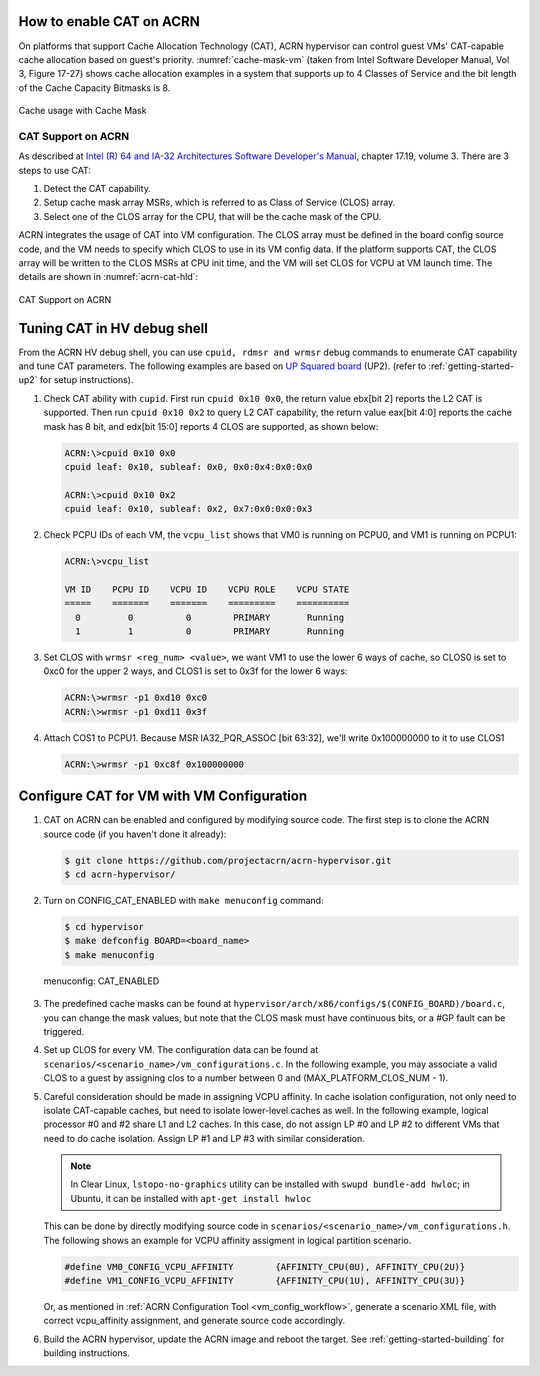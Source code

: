 .. _using_cat_up2:

How to enable CAT on ACRN
#########################

On platforms that support Cache Allocation Technology (CAT), ACRN hypervisor can
control guest VMs' CAT-capable cache allocation based on guest's priority. :numref:`cache-mask-vm`
(taken from Intel Software Developer Manual, Vol 3, Figure 17-27) shows cache allocation examples
in a system that supports up to 4 Classes of Service and the bit length of the Cache Capacity Bitmasks is 8.

.. figure:: images/examples_of_cbm.png
   :align: center
   :name: cache-mask-vm

   Cache usage with Cache Mask


CAT Support on ACRN
*******************

As described at `Intel (R) 64 and IA-32 Architectures Software Developer's Manual
<https://software.intel.com/en-us/download/intel-64-and-ia-32-architectures-sdm-combined-volumes-3a-3b-3c-and-3d-system-programming-guide>`_,
chapter 17.19, volume 3. There are 3 steps to use CAT:

1. Detect the CAT capability.
2. Setup cache mask array MSRs, which is referred to as Class of Service (CLOS) array.
3. Select one of the CLOS array for the CPU, that will be the cache mask of the CPU.

ACRN integrates the usage of CAT into VM configuration. The CLOS array must be defined
in the board config source code, and the VM needs to specify which CLOS to use in its VM
config data. If the platform supports CAT, the CLOS array will be written to the CLOS MSRs
at CPU init time, and the VM will set CLOS for VCPU at VM launch time.
The details are shown in :numref:`acrn-cat-hld`:

.. figure:: images/acrn_cat_hld.png
   :align: center
   :name: acrn-cat-hld

   CAT Support on ACRN

Tuning CAT in HV debug shell
############################

From the ACRN HV debug shell, you can use ``cpuid, rdmsr and wrmsr`` debug commands to
enumerate CAT capability and tune CAT parameters. The following examples are based on
`UP Squared board <http://www.up-board.org/upsquared/specifications/>`_ (UP2).
(refer to :ref:`getting-started-up2` for setup instructions).

#. Check CAT ability with ``cupid``. First run ``cpuid 0x10 0x0``, the return value ebx[bit 2]
   reports the L2 CAT is supported. Then run ``cpuid 0x10 0x2`` to query L2 CAT capability,
   the return value eax[bit 4:0] reports the cache mask has 8 bit, and edx[bit 15:0] reports 4 CLOS are
   supported, as shown below:

   .. code-block:: none

      ACRN:\>cpuid 0x10 0x0
      cpuid leaf: 0x10, subleaf: 0x0, 0x0:0x4:0x0:0x0

      ACRN:\>cpuid 0x10 0x2
      cpuid leaf: 0x10, subleaf: 0x2, 0x7:0x0:0x0:0x3

#. Check PCPU IDs of each VM, the ``vcpu_list`` shows that VM0 is running on PCPU0,
   and VM1 is running on PCPU1:

   .. code-block:: none

      ACRN:\>vcpu_list

      VM ID    PCPU ID    VCPU ID    VCPU ROLE    VCPU STATE
      =====    =======    =======    =========    ==========
        0         0          0        PRIMARY       Running
        1         1          0        PRIMARY       Running

#. Set CLOS with ``wrmsr <reg_num> <value>``, we want VM1 to use the lower 6 ways of cache,
   so CLOS0 is set to 0xc0 for the upper 2 ways, and CLOS1 is set to 0x3f for the lower
   6 ways:

   .. code-block:: none

      ACRN:\>wrmsr -p1 0xd10 0xc0
      ACRN:\>wrmsr -p1 0xd11 0x3f

#. Attach COS1 to PCPU1. Because MSR IA32_PQR_ASSOC [bit 63:32], we'll write 0x100000000
   to it to use CLOS1

   .. code-block:: none

      ACRN:\>wrmsr -p1 0xc8f 0x100000000

.. _configure_cat_vm:

Configure CAT for VM with VM Configuration
##########################################

#. CAT on ACRN can be enabled and configured by modifying source code. The first
   step is to clone the ACRN source code (if you haven't done it already):

   .. code-block:: none

      $ git clone https://github.com/projectacrn/acrn-hypervisor.git
      $ cd acrn-hypervisor/

#. Turn on CONFIG_CAT_ENABLED with ``make menuconfig`` command:

   .. code-block:: none

     $ cd hypervisor
     $ make defconfig BOARD=<board_name>
     $ make menuconfig

   .. figure:: images/menuconfig-cat.png
      :align: center

      menuconfig: CAT_ENABLED

#. The predefined cache masks can be found at
   ``hypervisor/arch/x86/configs/$(CONFIG_BOARD)/board.c``, you can change the mask values,
   but note that the CLOS mask must have continuous bits, or a #GP fault can be triggered.

   .. code-block:: none
      :emphasize-lines: 3,7,11,15

      struct platform_clos_info platform_clos_array[MAX_PLATFORM_CLOS_NUM] = {
              {
                      .clos_mask = 0xff,
                      .msr_index = MSR_IA32_L2_MASK_0,
              },
              {
                      .clos_mask = 0xff,
                      .msr_index = MSR_IA32_L2_MASK_1,
              },
              {
                      .clos_mask = 0xff,
                      .msr_index = MSR_IA32_L2_MASK_2,
              },
              {
                      .clos_mask = 0xff,
                      .msr_index = MSR_IA32_L2_MASK_3,
              },
      };

#. Set up CLOS for every VM. The configuration data can be found at
   ``scenarios/<scenario_name>/vm_configurations.c``. In the following example,
   you may associate a valid CLOS to a guest by assigning clos to a number between
   0 and (MAX_PLATFORM_CLOS_NUM - 1).

   .. code-block:: none
      :emphasize-lines: 6

      struct acrn_vm_config vm_configs[CONFIG_MAX_VM_NUM] = {
              {
                      .load_order = SOS_VM,
                      .name = "ACRN SOS VM",
                      .guest_flags = 0U,
                      .clos = 1,
                      .memory = {
                              .start_hpa = 0x0UL,
                              .size = CONFIG_SOS_RAM_SIZE,
                      },
                      .os_config = {
                              .name = "ACRN Service OS",
                      },
              },
      };

#. Careful consideration should be made in assigning VCPU affinity. In cache isolation configuration,
   not only need to isolate CAT-capable caches, but need to isolate lower-level caches as well.
   In the following example, logical processor #0 and #2 share L1 and L2 caches. In this case,
   do not assign LP #0 and LP #2 to different VMs that need to do cache isolation. Assign LP #1 and LP #3
   with similar consideration.

   .. code-block:: none
      :emphasize-lines: 3

      # lstopo-no-graphics -v
      Package L#0 (P#0 CPUVendor=GenuineIntel CPUFamilyNumber=6 CPUModelNumber=142)
        L3Cache L#0 (size=3072KB linesize=64 ways=12 Inclusive=1)
          L2Cache L#0 (size=256KB linesize=64 ways=4 Inclusive=0)
            L1dCache L#0 (size=32KB linesize=64 ways=8 Inclusive=0)
              L1iCache L#0 (size=32KB linesize=64 ways=8 Inclusive=0)
                Core L#0 (P#0)
                  PU L#0 (P#0)
                  PU L#1 (P#2)
          L2Cache L#1 (size=256KB linesize=64 ways=4 Inclusive=0)
            L1dCache L#1 (size=32KB linesize=64 ways=8 Inclusive=0)
              L1iCache L#1 (size=32KB linesize=64 ways=8 Inclusive=0)
                Core L#1 (P#1)
                  PU L#2 (P#1)
                  PU L#3 (P#3)

   .. note:: In Clear Linux, ``lstopo-no-graphics`` utility can be installed with ``swupd bundle-add hwloc``;
      in Ubuntu, it can be installed with ``apt-get install hwloc``

   This can be done by directly modifying source code in ``scenarios/<scenario_name>/vm_configurations.h``.
   The following shows an example for VCPU affinity assigment in logical partition scenario.

   .. code-block:: none

      #define VM0_CONFIG_VCPU_AFFINITY        {AFFINITY_CPU(0U), AFFINITY_CPU(2U)}
      #define VM1_CONFIG_VCPU_AFFINITY        {AFFINITY_CPU(1U), AFFINITY_CPU(3U)}

   Or, as mentioned in :ref:`ACRN Configuration Tool <vm_config_workflow>`, generate a scenario XML file,
   with correct vcpu_affinity assignment, and generate source code accordingly.

#. Build the ACRN hypervisor, update the ACRN image and reboot the target. See :ref:`getting-started-building` for building instructions.
